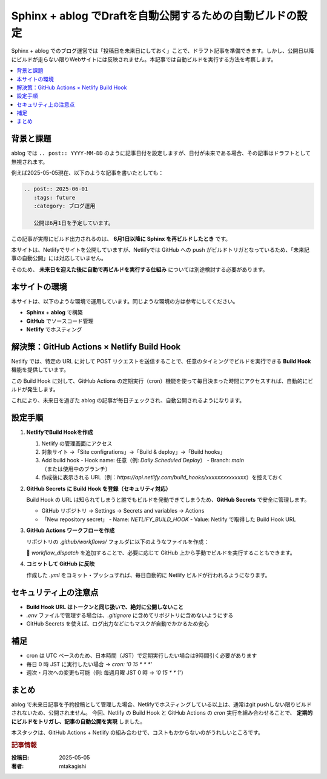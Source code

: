 .. post:: 2025-05-05
   :tags: sphinx, ablog, netlify, github-actions, 自動化, セキュリティ
   :category: ドキュメント管理
   :author: mtakagishi
   :language: ja

===================================================================
Sphinx + ablog でDraftを自動公開するための自動ビルドの設定
===================================================================

Sphinx + ablog でのブログ運営では「投稿日を未来日にしておく」ことで、ドラフト記事を準備できます。しかし、公開日以降にビルドが走らない限りWebサイトには反映されません。本記事では自動ビルドを実行する方法を考察します。

.. contents::
   :local:
   :depth: 2


背景と課題
==========

ablog では ``.. post:: YYYY-MM-DD`` のように記事日付を設定しますが、日付が未来である場合、その記事はドラフトとして無視されます。

例えば2025-05-05現在、以下のような記事を書いたとしても：

.. code:: rst

   .. post:: 2025-06-01
      :tags: future
      :category: ブログ運用

      公開は6月1日を予定しています。

この記事が実際にビルド出力されるのは、 **6月1日以降に Sphinx を再ビルドしたとき** です。

本サイトは、Netlifyでサイトを公開していますが、Netlifyでは GitHub への push がビルドトリガとなっているため、「未来記事の自動公開」には対応していません。

そのため、 **未来日を迎えた後に自動で再ビルドを実行する仕組み** については別途検討する必要があります。

本サイトの環境
=================
本サイトは、以下のような環境で運用しています。同じような環境の方は参考にしてください。

- **Sphinx** + **ablog** で構築
- **GitHub** でソースコード管理
- **Netlify** でホスティング

解決策：GitHub Actions × Netlify Build Hook
========================================================

Netlify では、特定の URL に対して POST リクエストを送信することで、任意のタイミングでビルドを実行できる **Build Hook** 機能を提供しています。

この Build Hook に対して、GitHub Actions の定期実行（cron）機能を使って毎日決まった時間にアクセスすれば、自動的にビルドが発生します。

これにより、未来日を過ぎた ablog の記事が毎日チェックされ、自動公開されるようになります。

設定手順
========

1. **NetlifyでBuild Hookを作成**

   1. Netlify の管理画面にアクセス
   2. 対象サイト →「Site configrations」→「Build & deploy」→「Build hooks」
   3. Add build hook
      - Hook name: 任意（例: `Daily Scheduled Deploy`）
      - Branch: `main` （または使用中のブランチ）

   4. 作成後に表示される URL（例：`https://api.netlify.com/build_hooks/xxxxxxxxxxxxxx`）を控えておく

2. **GitHub Secrets に Build Hook を登録（セキュリティ対応）**

   Build Hook の URL は知られてしまうと誰でもビルドを発動できてしまうため、**GitHub Secrets** で安全に管理します。

   - GitHub リポジトリ → Settings → Secrets and variables → Actions
   - 「New repository secret」
     - Name: `NETLIFY_BUILD_HOOK`
     - Value: Netlify で取得した Build Hook URL

3. **GitHub Actions ワークフローを作成**

   リポジトリの `.github/workflows/` フォルダに以下のようなファイルを作成：


   .. code-block:: yaml
      :caption: .github/workflows/netlify-scheduled-deploy.yml
      :linenos:

      name: Netlify Scheduled Deploy

      on:
        schedule:
          - cron: '0 15 * * *'  # JST 0:00（= UTC 15:00）
        workflow_dispatch:      # 手動実行も可能

      jobs:
        trigger-netlify:
          runs-on: ubuntu-latest
          steps:
            - name: Trigger Netlify Build via Secret
              run: |
                curl -X POST -d '{}' "${{ secrets.NETLIFY_BUILD_HOOK }}"

   🔹 `workflow_dispatch` を追加することで、必要に応じて GitHub 上から手動でビルドを実行することもできます。

4. **コミットして GitHub に反映**

   作成した `.yml` をコミット・プッシュすれば、毎日自動的に Netlify ビルドが行われるようになります。

セキュリティ上の注意点
========================

- **Build Hook URL はトークンと同じ扱いで、絶対に公開しないこと**
- `.env` ファイルで管理する場合は、`.gitignore` に含めてリポジトリに含めないようにする
- GitHub Secrets を使えば、ログ出力などにもマスクが自動でかかるため安心

補足
====

- cron は UTC ベースのため、日本時間（JST）で定期実行したい場合は9時間引く必要があります
- 毎日 0 時 JST に実行したい場合 → `cron: '0 15 * * *'`
- 週次・月次への変更も可能（例: 毎週月曜 JST 0 時 → `'0 15 * * 1'`）

まとめ
======

ablog で未来日記事を予約投稿として管理した場合、Netlifyでホスティングしている以上は、通常はgit pushしない限りビルドされないため、公開されません。
今回、Netlify の Build Hook と GitHub Actions の `cron` 実行を組み合わせることで、 **定期的にビルドをトリガし、記事の自動公開を実現** しました。

本スタックは、GitHub Actions + Netlify の組み合わせで、コストもかからないのがうれしいところです。


.. rubric:: 記事情報

:投稿日: 2025-05-05
:著者: mtakagishi
